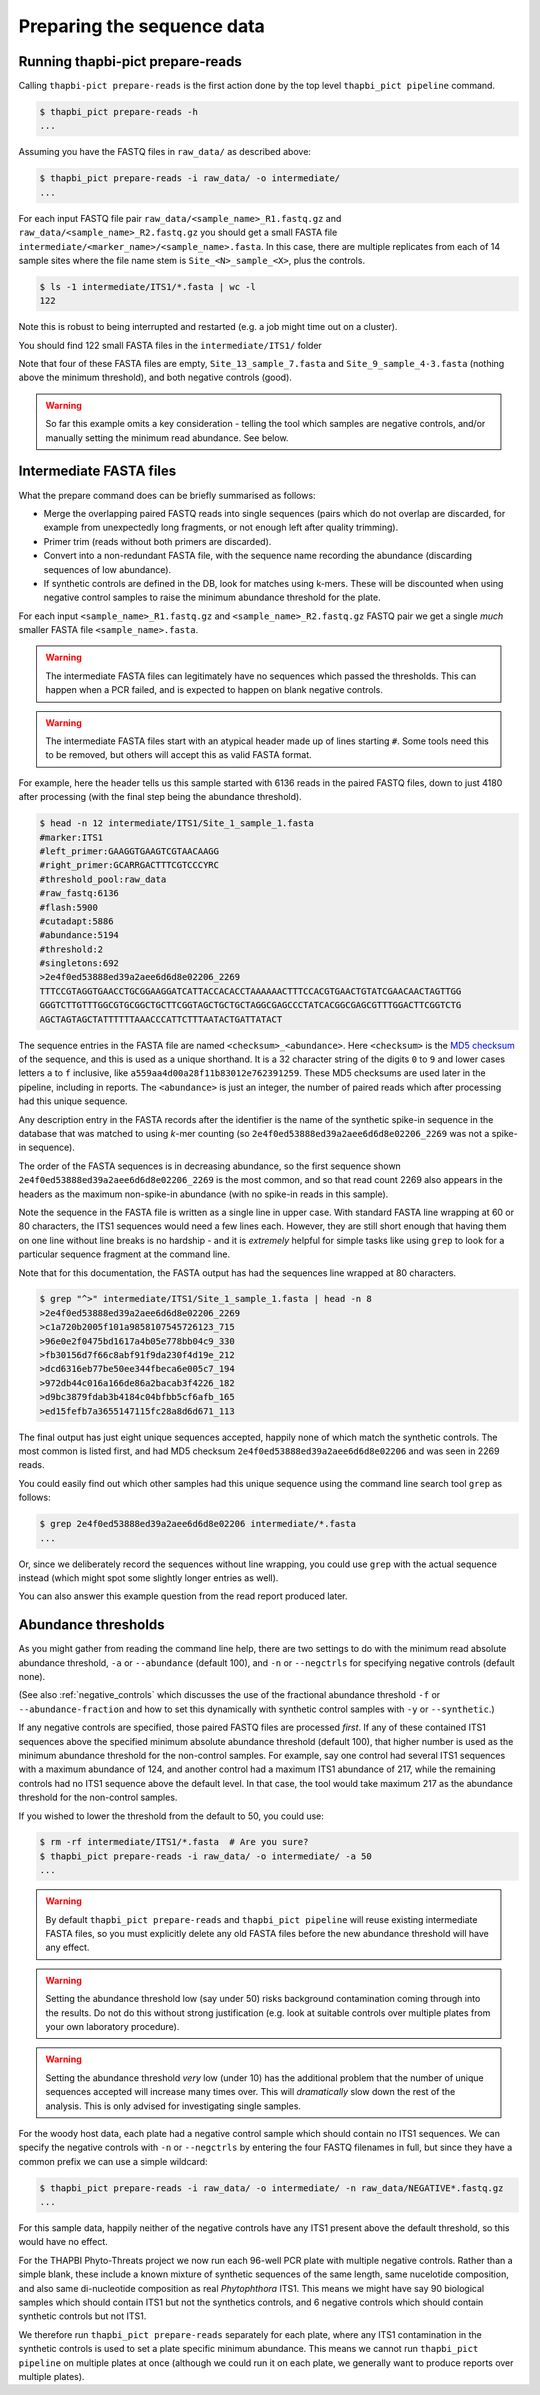.. _prepare_reads:

Preparing the sequence data
===========================

Running thapbi-pict prepare-reads
---------------------------------

Calling ``thapbi-pict prepare-reads`` is the first action done by the top
level ``thapbi_pict pipeline`` command.

.. code:: console

    $ thapbi_pict prepare-reads -h
    ...

Assuming you have the FASTQ files in ``raw_data/`` as described above:

.. code:: console

    $ thapbi_pict prepare-reads -i raw_data/ -o intermediate/
    ...

For each input FASTQ file pair ``raw_data/<sample_name>_R1.fastq.gz`` and
``raw_data/<sample_name>_R2.fastq.gz`` you should get a small FASTA file
``intermediate/<marker_name>/<sample_name>.fasta``. In this case, there are
multiple replicates from each of 14 sample sites where the file name stem is
``Site_<N>_sample_<X>``, plus the controls.

.. code:: console

    $ ls -1 intermediate/ITS1/*.fasta | wc -l
    122

Note this is robust to being interrupted and restarted (e.g. a job might time
out on a cluster).

You should find 122 small FASTA files in the ``intermediate/ITS1/`` folder

Note that four of these FASTA files are empty, ``Site_13_sample_7.fasta`` and
``Site_9_sample_4-3.fasta`` (nothing above the minimum threshold), and both
negative controls (good).

.. WARNING::

    So far this example omits a key consideration - telling the tool which
    samples are negative controls, and/or manually setting the minimum read
    abundance. See below.

Intermediate FASTA files
------------------------

What the prepare command does can be briefly summarised as follows:

* Merge the overlapping paired FASTQ reads into single sequences (pairs which
  do not overlap are discarded, for example from unexpectedly long fragments,
  or not enough left after quality trimming).
* Primer trim (reads without both primers are discarded).
* Convert into a non-redundant FASTA file, with the sequence name recording
  the abundance (discarding sequences of low abundance).
* If synthetic controls are defined in the DB, look for matches using k-mers.
  These will be discounted when using negative control samples to raise the
  minimum abundance threshold for the plate.

For each input ``<sample_name>_R1.fastq.gz`` and ``<sample_name>_R2.fastq.gz``
FASTQ pair we get a single *much* smaller FASTA file ``<sample_name>.fasta``.

.. WARNING::

   The intermediate FASTA files can legitimately have no sequences which
   passed the thresholds. This can happen when a PCR failed, and is expected
   to happen on blank negative controls.

.. WARNING::

   The intermediate FASTA files start with an atypical header made up of
   lines starting ``#``. Some tools need this to be removed, but others will
   accept this as valid FASTA format.

For example, here the header tells us this sample started with 6136 reads in
the paired FASTQ files, down to just 4180 after processing (with the final
step being the abundance threshold).

.. code:: console

    $ head -n 12 intermediate/ITS1/Site_1_sample_1.fasta
    #marker:ITS1
    #left_primer:GAAGGTGAAGTCGTAACAAGG
    #right_primer:GCARRGACTTTCGTCCCYRC
    #threshold_pool:raw_data
    #raw_fastq:6136
    #flash:5900
    #cutadapt:5886
    #abundance:5194
    #threshold:2
    #singletons:692
    >2e4f0ed53888ed39a2aee6d6d8e02206_2269
    TTTCCGTAGGTGAACCTGCGGAAGGATCATTACCACACCTAAAAAACTTTCCACGTGAACTGTATCGAACAACTAGTTGG
    GGGTCTTGTTTGGCGTGCGGCTGCTTCGGTAGCTGCTGCTAGGCGAGCCCTATCACGGCGAGCGTTTGGACTTCGGTCTG
    AGCTAGTAGCTATTTTTTAAACCCATTCTTTAATACTGATTATACT

The sequence entries in the FASTA file are named ``<checksum>_<abundance>``.
Here ``<checksum>`` is the `MD5 checksum <https://en.wikipedia.org/wiki/MD5>`_
of the sequence, and this is used as a unique shorthand. It is a 32 character
string of the digits ``0`` to ``9`` and lower cases letters ``a`` to ``f``
inclusive, like ``a559aa4d00a28f11b83012e762391259``. These MD5 checksums are
used later in the pipeline, including in reports. The ``<abundance>`` is just
an integer, the number of paired reads which after processing had this unique
sequence.

Any description entry in the FASTA records after the identifier is the name of
the synthetic spike-in sequence in the database that was matched to using
*k*-mer counting (so ``2e4f0ed53888ed39a2aee6d6d8e02206_2269`` was not a
spike-in sequence).

The order of the FASTA sequences is in decreasing abundance, so the first
sequence shown ``2e4f0ed53888ed39a2aee6d6d8e02206_2269`` is the most common,
and so that read count 2269 also appears in the headers as the maximum
non-spike-in abundance (with no spike-in reads in this sample).

Note the sequence in the FASTA file is written as a single line in upper
case. With standard FASTA line wrapping at 60 or 80 characters, the ITS1
sequences would need a few lines each. However, they are still short enough
that having them on one line without line breaks is no hardship - and it is
*extremely* helpful for simple tasks like using ``grep`` to look for a
particular sequence fragment at the command line.

Note that for this documentation, the FASTA output has had the sequences line
wrapped at 80 characters.

.. code:: console

    $ grep "^>" intermediate/ITS1/Site_1_sample_1.fasta | head -n 8
    >2e4f0ed53888ed39a2aee6d6d8e02206_2269
    >c1a720b2005f101a9858107545726123_715
    >96e0e2f0475bd1617a4b05e778bb04c9_330
    >fb30156d7f66c8abf91f9da230f4d19e_212
    >dcd6316eb77be50ee344fbeca6e005c7_194
    >972db44c016a166de86a2bacab3f4226_182
    >d9bc3879fdab3b4184c04bfbb5cf6afb_165
    >ed15fefb7a3655147115fc28a8d6d671_113

The final output has just eight unique sequences accepted, happily none of
which match the synthetic controls. The most common is listed first, and had
MD5 checksum ``2e4f0ed53888ed39a2aee6d6d8e02206`` and was seen in 2269 reads.

You could easily find out which other samples had this unique sequence using
the command line search tool ``grep`` as follows:

.. code:: console

    $ grep 2e4f0ed53888ed39a2aee6d6d8e02206 intermediate/*.fasta
    ...

Or, since we deliberately record the sequences without line wrapping, you
could use ``grep`` with the actual sequence instead (which might spot some
slightly longer entries as well).

You can also answer this example question from the read report produced later.

Abundance thresholds
--------------------

As you might gather from reading the command line help, there are two settings
to do with the minimum read absolute abundance threshold, ``-a`` or
``--abundance`` (default 100), and ``-n`` or ``--negctrls`` for specifying
negative controls (default none).

(See also :ref:`negative_controls` which discusses the use of the fractional
abundance threshold ``-f`` or ``--abundance-fraction`` and how to set this
dynamically with synthetic control samples with ``-y`` or ``--synthetic``.)

If any negative controls are specified, those paired FASTQ files are processed
*first*. If any of these contained ITS1 sequences above the specified minimum
absolute abundance threshold (default 100), that higher number is used as
the minimum abundance threshold for the non-control samples. For example, say
one control had several ITS1 sequences with a maximum abundance of 124, and
another control had a maximum ITS1 abundance of 217, while the remaining
controls had no ITS1 sequence above the default level. In that case, the tool
would take maximum 217 as the abundance threshold for the non-control samples.

If you wished to lower the threshold from the default to 50, you could use:

.. code:: console

    $ rm -rf intermediate/ITS1/*.fasta  # Are you sure?
    $ thapbi_pict prepare-reads -i raw_data/ -o intermediate/ -a 50
    ...

.. WARNING::

   By default ``thapbi_pict prepare-reads`` and ``thapbi_pict pipeline`` will
   reuse existing intermediate FASTA files, so you must explicitly delete any
   old FASTA files before the new abundance threshold will have any effect.

.. WARNING::

    Setting the abundance threshold low (say under 50) risks background
    contamination coming through into the results. Do not do this without
    strong justification (e.g. look at suitable controls over multiple plates
    from your own laboratory procedure).

.. WARNING::

    Setting the abundance threshold *very* low (under 10) has the additional
    problem that the number of unique sequences accepted will increase many
    times over. This will *dramatically* slow down the rest of the analysis.
    This is only advised for investigating single samples.

For the woody host data, each plate had a negative control sample which should
contain no ITS1 sequences. We can specify the negative controls with ``-n`` or
``--negctrls`` by entering the four FASTQ filenames in full, but since they
have a common prefix we can use a simple wildcard:

.. code:: console

    $ thapbi_pict prepare-reads -i raw_data/ -o intermediate/ -n raw_data/NEGATIVE*.fastq.gz
    ...

For this sample data, happily neither of the negative controls have any ITS1
present above the default threshold, so this would have no effect.

For the THAPBI Phyto-Threats project we now run each 96-well PCR plate with
multiple negative controls. Rather than a simple blank, these include a known
mixture of synthetic sequences of the same length, same nucelotide
composition, and also same di-nucleotide composition as real *Phytophthora*
ITS1. This means we might have say 90 biological samples which should contain
ITS1 but not the synthetics controls, and 6 negative controls which should
contain synthetic controls but not ITS1.

We therefore run ``thapbi_pict prepare-reads`` separately for each plate,
where any ITS1 contamination in the synthetic controls is used to set a plate
specific minimum abundance. This means we cannot run ``thapbi_pict pipeline``
on multiple plates at once (although we could run it on each plate, we
generally want to produce reports over multiple plates).
